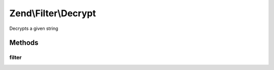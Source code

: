 .. /Filter/Decrypt.php generated using docpx on 01/15/13 05:29pm


Zend\\Filter\\Decrypt
*********************


Decrypts a given string



Methods
=======

filter
------

.. function:: filter($value)


    Defined by Zend\Filter\Filter
    
    Decrypts the content $value with the defined settings

    :param string $value: Content to decrypt

    :rtype: string The decrypted content





